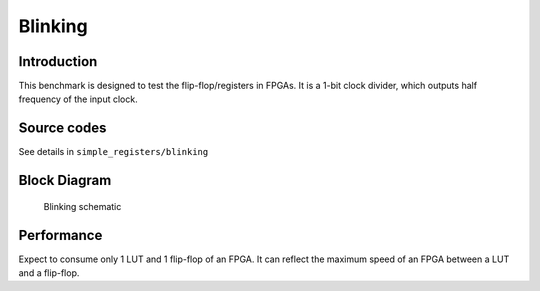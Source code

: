 .. _datasheet_simple_registers_blinking:

Blinking
--------

Introduction
~~~~~~~~~~~~

This benchmark is designed to test the flip-flop/registers in FPGAs.
It is a 1-bit clock divider, which outputs half frequency of the input clock.

Source codes
~~~~~~~~~~~~

See details in ``simple_registers/blinking``

Block Diagram
~~~~~~~~~~~~~

.. figure:: ./figures/blinking_schematic.svg
  :width: 60%
  :alt: Blinking schematic

  Blinking schematic


Performance
~~~~~~~~~~~

Expect to consume only 1 LUT and 1 flip-flop of an FPGA.
It can reflect the maximum speed of an FPGA between a LUT and a flip-flop.

.. list-table:: Estimated resource Utilization
  :widths: 20 15 15 15 15 15
  :header_rows: 1
  :class: longtable

  * - Tool/Resource
    - LUT4
    - FF
    - Carry
    - DSP
    - BRAM
  * - General
    - 1
    - 1
    - 0
    - 0
    - 0


